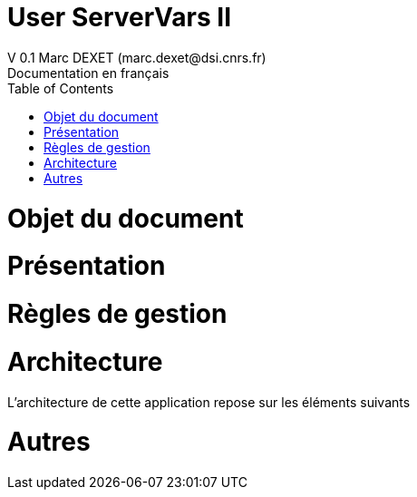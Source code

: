 = User ServerVars II
V 0.1 Marc DEXET (marc.dexet@dsi.cnrs.fr)
Documentation en français
:toc:

= Objet du document
= Présentation
= Règles de gestion
= Architecture
L'architecture de cette application repose sur les éléments suivants

= Autres